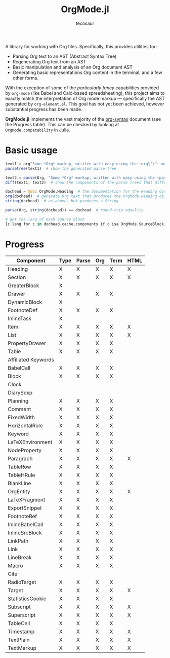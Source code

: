 #+title: OrgMode.jl
#+author: tecosaur

#+html: <img src="org-mode-jl.svg" align="right">

A library for working with Org files. Specifically, this provides utilities for:

+ Parsing Org text to an AST (Abstract Syntax Tree)
+ Regenerating Org text from an AST
+ Basic manipulation and analysis of an Org document AST
+ Generating basic representations Org content in the terminal, and a few other forms.

With the exception of some of the /particularly fancy/ capabilities provided by
=org-mode= (like Babel and Calc-based spreadsheeting), this project aims to
exactly match the interpretation of Org mode markup --- specifically the AST
generated by =org-element.el=. This goal has not yet been achieved, however
substantial progress has been made.

*OrgMode.jl* implements the vast majority of the [[https://orgmode.org/worg/dev/org-syntax.html][org-syntax]] document (see the
Progress table). This can be checked by looking at ~OrgMode.compatability~ in
Julia.

* Basic usage

#+begin_src julia
text1 = org"Some *Org* markup, written with easy using the ~org\"\"~ macro."
parsetree(text1)  # show the generated parse tree

text2 = parse(Org, "Some *Org* markup, written with easy using the ~parse~ function.")
diff(text1, text2)  # show the components of the parse trees that differ

dochead = @doc OrgMode.Heading  # the documentation for the Heading component (::Org)
org(dochead)  # generate Org text that produces the OrgMode.Heading object
string(dochead)  # as above, but produces a String

parse(Org, string(dochead)) == dochead  # round-trip equality

# get the lang of each source block
[c.lang for c in dochead.cache.components if c isa OrgMode.SourceBlock]
#+end_src

* Progress

| Component           | Type | Parse | Org | Term | HTML |
|---------------------+------+-------+-----+------+------|
| Heading             | X    | X     | X   | X    | X    |
| Section             | X    | X     | X   | X    | X    |
|---------------------+------+-------+-----+------+------|
| GreaterBlock        | X    |       |     |      |      |
| Drawer              | X    | X     | X   | X    |      |
| DynamicBlock        | X    |       |     |      |      |
| FootnoteDef         | X    | X     | X   | X    |      |
| InlineTask          | X    |       |     |      |      |
| Item                | X    | X     | X   | X    | X    |
| List                | X    | X     | X   | X    | X    |
| PropertyDrawer      | X    | X     | X   | X    |      |
| Table               | X    | X     | X   | X    |      |
|---------------------+------+-------+-----+------+------|
| Affiliated Keywords |      |       |     |      |      |
|---------------------+------+-------+-----+------+------|
| BabelCall           | X    | X     | X   | X    |      |
| Block               | X    | X     | X   | X    |      |
| Clock               |      |       |     |      |      |
| DiarySexp           |      |       |     |      |      |
| Planning            | X    | X     | X   | X    |      |
| Comment             | X    | X     | X   | X    |      |
| FixedWidth          | X    | X     | X   | X    |      |
| HorizontalRule      | X    | X     | X   | X    |      |
| Keyword             | X    | X     | X   | X    |      |
| LaTeXEnvironment    | X    | X     | X   | X    |      |
| NodeProperty        | X    | X     | X   | X    |      |
| Paragraph           | X    | X     | X   | X    | X    |
| TableRow            | X    | X     | X   | X    |      |
| TableHRule          | X    | X     | X   | X    |      |
| BlankLine           | X    | X     | X   | X    |      |
|---------------------+------+-------+-----+------+------|
| OrgEntity           | X    | X     | X   | X    | X    |
| LaTeXFragment       | X    | X     | X   | X    |      |
| ExportSnippet       | X    | X     | X   | X    |      |
| FootnoteRef         | X    | X     | X   | X    |      |
| InlineBabelCall     | X    | X     | X   | X    |      |
| InlineSrcBlock      | X    | X     | X   | X    |      |
| LinkPath            | X    | X     | X   | X    |      |
| Link                | X    | X     | X   | X    |      |
| LineBreak           | X    | X     | X   | X    |      |
| Macro               | X    | X     | X   | X    |      |
| Cite                |      |       |     |      |      |
| RadioTarget         | X    | X     | X   | X    |      |
| Target              | X    | X     | X   | X    | X    |
| StatisticsCookie    | X    | X     | X   | X    |      |
| Subscript           | X    | X     | X   | X    | X    |
| Superscript         | X    | X     | X   | X    | X    |
| TableCell           | X    | X     | X   | X    |      |
| Timestamp           | X    | X     | X   | X    | X    |
| TextPlain           | X    | X     | X   | X    | X    |
| TextMarkup          | X    | X     | X   | X    | X    |
